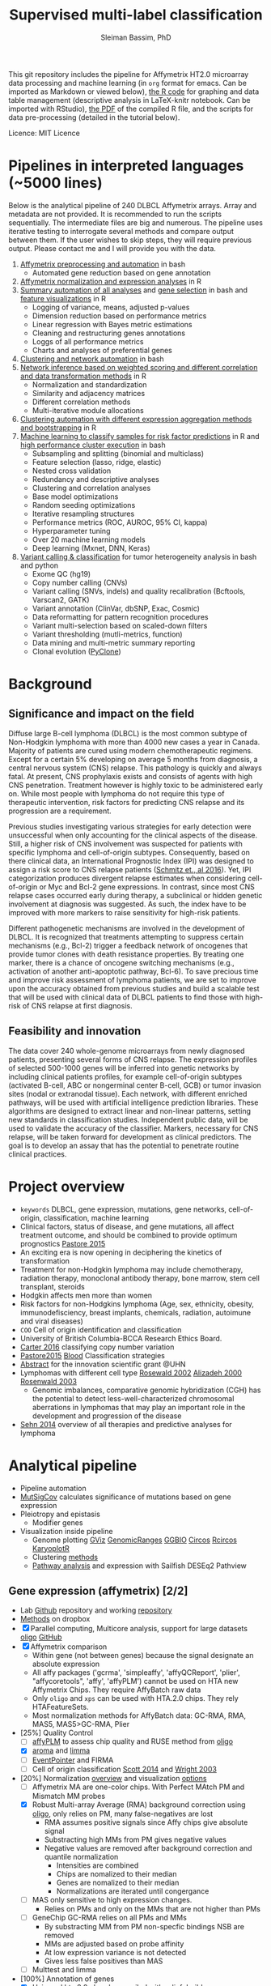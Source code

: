 #+TITLE: Supervised multi-label classification
#+AUTHOR: Sleiman Bassim, PhD
#+EMAIL: slei.bass@gmail.com

#+STARTUP: content
#+STARTUP: hidestars
#+OPTIONS: toc:5 H:5 num:3
#+LANGUAGE: english
#+LaTeX_HEADER: \usepackage[ttscale=.875]{libertine}
#+LATEX_HEADER: \usepackage[T1]{fontenc}
#+LaTeX_HEADER: \sectionfont{\normalfont\scshape}
#+LaTeX_HEADER: \subsectionfont{\normalfont\itshape}
#+LATEX_HEADER: \usepackage[innermargin=1.5cm,outermargin=1.25cm,vmargin=3cm]{geometry}
#+LATEX_HEADER: \linespread{1}
#+LATEX_HEADER: \setlength{\itemsep}{-30pt}
#+LATEX_HEADER: \setlength{\parskip}{0pt}
#+LATEX_HEADER: \setlength{\parsep}{-5pt}
#+LATEX_HEADER: \usepackage[hyperref]{xcolor}
#+LATEX_HEADER: \usepackage[colorlinks=true,urlcolor=SteelBlue4,linkcolor=Firebrick4]{hyperref}
#+EXPORT_SELECT_TAGS: export
#+EXPORT_EXCLUDE_TAGS: noexport
This git repository includes the pipeline for Affymetrix HT2.0 microarray data processing
and machine learning (in =org= format for emacs. Can be imported as
Markdown or viewed below), [[https://github.com/neocruiser/Rstats/blob/master/relapse/relapse.Rnw][the R code]] for graphing and data table
management (descriptive analysis in LaTeX-knitr notebook. Can be imported with RStudio), [[https://github.com/neocruiser/Rstats/blob/master/relapse/relapse.pdf][the
PDF]] of the compiled R file, and the scripts for data pre-processing (detailed in the tutorial below).

Licence: MIT Licence


* Pipelines in interpreted languages (~5000 lines)
Below is the analytical pipeline of 240 DLBCL
Affymetrix arrays. Array and metadata are not provided. It is
recommended to run the scripts sequentially. The intermediate files
are big and numerous. The pipeline uses iterative testing to
interrogate several methods and compare output between them. If the
user wishes to skip steps, they will require previous output. Please
contact me and I will provide you with the data.
1. [[https://github.com/neocruiser/pipelines/blob/master/r/affymetrix.h4h.pbs][Affymetrix preprocessing and automation]] in bash
   - Automated gene reduction based on gene annotation
2. [[https://github.com/neocruiser/pipelines/blob/master/r/affymetrix.2.0.R][Affymetrix normalization and expression analyses]] in R
3. [[https://github.com/neocruiser/pipelines/blob/master/r/affymetrix.summary.h4h.sh][Summary automation of all analyses]] and [[https://github.com/neocruiser/pipelines/blob/master/r/affymetrix.extract.genes.sh][gene selection]] in
   bash and [[https://github.com/neocruiser/pipelines/blob/master/r/affymetrix.pval.distribution.R][feature visualizations]] in R
   - Logging of variance, means, adjusted p-values
   - Dimension reduction based on performance metrics
   - Linear regression with Bayes metric estimations
   - Cleaning and restructuring genes annotations
   - Loggs of all performance metrics
   - Charts and analyses of preferential genes
4. [[https://github.com/neocruiser/pipelines/blob/master/r/weighted.nets.h4h.pbs][Clustering and network automation]] in bash
5. [[https://github.com/neocruiser/pipelines/blob/master/r/weighted.nets.affymetrix.R][Network inference based on weighted scoring and different
   correlation and data transformation methods]] in R
   - Normalization and standardization
   - Similarity and adjacency matrices
   - Different correlation methods
   - Multi-iterative module allocations
6. [[https://github.com/neocruiser/pipelines/blob/master/r/heatmaps.3.0.R][Clustering automation with different expression aggregation methods
   and bootstrapping]] in R
7. [[https://github.com/neocruiser/pipelines/blob/master/r/classification.R][Machine learning to classify samples for
   risk factor predictions]] in R and [[https://github.com/neocruiser/pipelines/blob/master/r/classification.h4h.pbs][high performance cluster execution]]
   in bash
   - Subsampling and splitting (binomial and multiclass)
   - Feature selection (lasso, ridge, elastic)
   - Nested cross validation
   - Redundancy and descriptive analyses
   - Clustering and correlation analyses
   - Base model optimizations
   - Random seeding optimizations
   - Iterative resampling structures
   - Performance metrics (ROC, AUROC, 95% CI, kappa)
   - Hyperparameter tuning
   - Over 20 machine learning models
   - Deep learning (Mxnet, DNN, Keras)
8. [[https://github.com/neocruiser/pipelines/blob/master/calling/exome_calling.v2.pyclone.h4h.pbs][Variant calling & classification]] for tumor heterogeneity analysis in bash and python
   - Exome QC (hg19)
   - Copy number calling (CNVs)
   - Variant calling (SNVs, indels) and quality recalibration (Bcftools, Varscan2, GATK)
   - Variant annotation (ClinVar, dbSNP, Exac, Cosmic)
   - Data reformatting for pattern recognition procedures
   - Variant multi-selection based on scaled-down filters
   - Variant thresholding (mutli-metrics, function)
   - Data mining and multi-metric summary reporting
   - Clonal evolution ([[https://bitbucket.org/aroth85/pyclone/][PyClone]])

* Background
** Significance and impact on the field
Diffuse large B-cell lymphoma (DLBCL) is the most common subtype of
Non-Hodgkin lymphoma with more than 4000 new cases a year in
Canada. Majority of patients are cured using modern chemotherapeutic
regimens. Except for a certain 5% developing on average 5 months from
diagnosis, a central nervous system (CNS) relapse. This pathology is
quickly and always fatal. At present, CNS prophylaxis exists and
consists of agents with high CNS penetration. Treatment however is
highly toxic to be administered early on. While most people with
lymphoma do not require this type of therapeutic intervention, risk
factors for predicting CNS relapse and its progression are a
requirement. 

Previous studies investigating various strategies for early detection
were unsuccessful when only accounting for the clinical aspects of the
disease. Still, a higher risk of CNS involvement was suspected for
patients with specific lymphoma and cell-of-origin
subtypes. Consequently, based on there clinical data, an International
Prognostic Index (IPI) was designed to assign a risk score to CNS
relapse patients ([[http://ascopubs.org/doi/full/10.1200/JCO.2015.65.6520][Schmitz et., al 2016]]). Yet, IPI categorization
produces divergent relapse estimates when considering cell-of-origin
or Myc and Bcl-2 gene expressions. In contrast, since most CNS relapse
cases occurred early during therapy, a subclinical or hidden genetic
involvement at diagnosis was suggested. As such, the index have to be
improved with more markers to raise sensitivity for high-risk
patients. 

Different pathogenetic mechanisms are involved in the development of
DLBCL. It is recognized that treatments attempting to suppress certain
mechanisms (e.g., Bcl-2) trigger a feedback network of oncogenes that
provide tumor clones with death resistance properties. By treating one
marker, there is a chance of oncogene switching mechanisms (e.g.,
activation of another anti-apoptotic pathway, Bcl-6). To save precious
time and improve risk assessment of lymphoma patients, we are set to
improve upon the accuracy obtained from previous studies and build a
scalable test that will be used with clinical data of DLBCL patients
to find those with high-risk of CNS relapse at first diagnosis.  

** Feasibility and innovation
The data cover 240 whole-genome microarrays from newly
diagnosed patients, presenting several forms of CNS relapse. The
expression profiles of selected 500-1000 genes will be inferred into
genetic networks by including clinical patients profiles, for example
cell-of-origin subtypes (activated B-cell, ABC or nongerminal center
B-cell, GCB) or tumor invasion sites (nodal or extranodal
tissue). Each network, with different enriched pathways, will be used
with artificial intelligence prediction libraries. These algorithms
are designed to extract linear and non-linear patterns, setting new
standards in classification studies. Independent public data, will be
used to validate the accuracy of the classifier. Markers, necessary
for CNS relapse, will be taken forward for development as clinical
predictors. The goal is to develop an assay that has the potential to
penetrate routine clinical practices.  


* Project overview
- =keywords= DLBCL, gene expression, mutations, gene networks,
  cell-of-origin, classification, machine learning
- Clinical factors, status of disease, and gene mutations, all affect treatment outcome, and should be combined to provide optimum prognostics [[http://www.pathodiagnostik.de/de/downloads/pdf/2015/Lancet/PIIS1470-2045-15.pdf][Pastore 2015]]
- An exciting era is now opening in deciphering the kinetics of transformation
- Treatment for non-Hodgkin lymphoma may include chemotherapy, radiation therapy, monoclonal antibody therapy, bone marrow, stem cell transplant, steroids
- Hodgkin affects men more than women
- Risk factors for non-Hodgkins lymphoma (Age, sex, ethnicity, obesity, immunodefisciency, breast implants, chemicals, radiation, autoimune and viral diseases)
- =COO= Cell of origin identification and classification
- University of British Columbia-BCCA Research Ethics Board.
- [[http://www.christie.nhs.uk/media/4755/molecular-analysis-of-circulating-tumor-cells-identifies-distinct-copy-number-profiles.pdf][Carter 2016]] classifying copy number variation
- [[http://www.pathodiagnostik.de/de/downloads/pdf/2015/Lancet/PIIS1470-2045-15.pdf][Pastore2015]] [[http://www.bloodjournal.org/content/bloodjournal/129/20/2760.full.pdf?sso-checked%3Dtrue][Blood]] Classification strategies
- [[https://www.dropbox.com/home/grants/banting?preview%3DInnovation%2BGrant_Scientific%2Babstract%2Brdg%2Bedits.doc][Abstract]] for the innovation scientific grant @UHN
- Lymphomas with different cell type [[https://www.ncbi.nlm.nih.gov/pubmed/12075054?access_num=12075054&link_type=MED&dopt=Abstract][Rosewald 2002]] [[https://www.ncbi.nlm.nih.gov/pubmed/10676951?access_num=10676951&link_type=MED&sso-checked=true&dopt=Abstract][Alizadeh 2000]] [[https://www.ncbi.nlm.nih.gov/pubmed/10676951?access_num=10676951&link_type=MED&sso-checked=true&dopt=Abstract][Rosenwald 2003]]
  - Genomic imbalances, comparative genomic hybridization (CGH)
    has the potential to detect less-well-characterized chromosomal aberrations
    in lymphomas that may play an important role in the development and
    progression of the disease
- [[http://asheducationbook.hematologylibrary.org/content/2012/1/402.full][Sehn 2014]] overview of all therapies and predictive analyses for
  lymphoma

* Analytical pipeline
+ Pipeline automation
+ [[http://archive.broadinstitute.org/cancer/cga/mutsig][MutSigCov]] calculates significance of mutations based on gene expression
+ Pleiotropy and epistasis
  + Modifier genes
+ Visualization inside pipeline
  + Genome plotting [[https://bioconductor.org/packages/release/bioc/html/Gviz.html][GViz]] [[https://bioconductor.org/packages/release/bioc/html/GenomicRanges.html][GenomicRanges]] [[http://www.tengfei.name/ggbio/][GGBIO]] [[http://circos.ca/][Circos]] [[https://cran.r-project.org/web/packages/RCircos/index.html][Rcircos]] [[http://circos.ca/][KaryoplotR]]
  + Clustering [[https://blog.omictools.com/top-gene-clustering-tools/][methods]]
  + [[http://www.gettinggeneticsdone.com/2015/12/tutorial-rna-seq-differential.html][Pathway analysis]] and expression with Sailfish DESEq2 Pathview

** Gene expression (affymetrix) [2/2]
+ Lab [[https://github.com/kridel-lab/e4402][Github]] repository and working [[https://github.com/neocruiser/pipelines][repository]]
+ [[https://www.dropbox.com/s/748rijk29k89yv1/data%2520desription.txt?dl%3D0][Methods]] on dropbox
+ [X] Parallel computing, Multicore analysis, support for large datasets
  [[https://bioconductor.org/packages/release/bioc/vignettes/oligo/inst/doc/oug.pdf][oligo]] [[https://github.com/benilton/oligoOld/wiki/Getting-the-grips-with-the-oligo-Package][GitHub]]
+ [X] Affymetrix comparison
  + Within gene (not between genes) because the signal
    designate an absolute expression
  + All affy packages ('gcrma', 'simpleaffy', 'affyQCReport', 'plier',
    "affycoretools", 'affy', 'affyPLM') cannot be used on HTA new
    Affymetrix Chips. They require AffyBatch raw data
  + Only =oligo= and =xps= can be used with HTA.2.0 chips. They rely HTAFeatureSets.
  + Most normalization methods for AffyBatch data: GC-RMA, RMA, MAS5,
    MAS5>GC-RMA, Plier
+ [25%] Quality Control
  - [ ] [[http://bioconductor.org/packages/release/bioc/vignettes/affyPLM/inst/doc/QualityAssess.pdf][affyPLM]] to assess chip quality and RUSE method from [[https://bioconductor.org/packages/release/bioc/vignettes/oligo/inst/doc/oug.pdf][oligo]]
  - [X] [[http://aroma-project.org/][aroma]] and [[https://bioconductor.org/packages/release/bioc/vignettes/limma/inst/doc/usersguide.pdf][limma]]
  - [ ] [[https://bmcgenomics.biomedcentral.com/articles/10.1186/s12864-016-2816-x][EventPointer]] and FIRMA
  - [ ] Cell of origin classification [[https://www.ncbi.nlm.nih.gov/pmc/articles/PMC3931191/][Scott 2014]] and [[http://www.pnas.org/content/100/17/9991.full][Wright 2003]]
+ [20%] Normalization [[http://www.genopomii.unina.it/genohort/files/probe-level_data_normalisation.pdf][overview]] and visualization [[http://manuals.bioinformatics.ucr.edu/home/R_BioCondManual#visualization][options]]
  - [ ] Affymetrix MA are one-color chips. With Perfect MAtch PM and
    Mismatch MM probes
  - [X] Robust Multi-array Average (RMA) background correction using
    [[http://homer.salk.edu/homer/basicTutorial/affymetrix.html][oligo]], only relies on PM, many false-negatives are lost
    - RMA assumes positive signals since Affy chips give absolute signal
    - Substracting high MMs from PM gives negative values
    - Negative values are removed after background correction and
      quantile normalization
      - Intensities are combined
      - Chips are nomalized to their median
      - Genes are nomalized to their median
      - Normalizations are iterated until congergance
  - [ ] MAS only sensitive to high expression changes.
    - Relies on PMs and only on the MMs that are not higher than PMs
  - [ ] GeneChip GC-RMA relies on all PMs and MMs
    - By substracting MM from PM non-specfic bindings NSB are removed
    - MMs are adjusted based on probe affinity
    - At low expression variance is not detected
    - Gives less false positives than MAS
  - [ ] Multtest and limma
+ [100%] Annotation of genes
  - [X] Using [[https://bioconductor.org/packages/release/data/annotation/manuals/pd.hta.2.0/man/pd.hta.2.0.pdf][pd.hta.2.0]] already compiled with pdinfobuild
  - [X] [[http://bioconductor.org/packages/release/bioc/vignettes/annotate/inst/doc/annotate.pdf][annotate]] package for human hgu95
+ [100%]Differntial expression
  - [X] [[http://darwin.biochem.okstate.edu/gpap/faq.html#b-stat][B-statisitc]] in empirical Bayes
  - [X] [[http://darwin.biochem.okstate.edu/gpap/faq.html#t][t-statistic]] in moderated student analysis
  - [X] =Avg-Exp= is the ordinary arithmetic average of the log2-expression
    values for the probe, across all arrays in the experiment.
+ [0%] Alternative splicing
  - [ ] [[https://academic.oup.com/bib/article/18/2/260/2562746][Dapas 2017]] comapring RNAseq and exon arrays isoforms using eXpress
    and [[http://bgx.org.uk/software/mmbgx.html][Multi-Mapping Bayesian Gene eXpression (MMBGX)]]. =many dependencies=
+ Data wrangling
  - ABCLikelihood and Prediction of =CNR1039T1= and =CNR1045T1= was
    set to 0.5 and Unclassified.
  - Controls were assigned the correct ABClikelihoods and Predictions
    | Parameter          | Score |
    |--------------------+-------|
    | B-statistic        | >=1   |
    | adjusted P-value   | <=.01 |
    | LogFC high         | >=1   |
    | LogFC low          | <=-1  |
    | Average expression | >=10  |
    |                    |       |
** Clustering [2/2]
- [X] [[http://cran.cnr.berkeley.edu/web/views/Cluster.html][CRAN]] repository for hierachical, partial and model-based clustering
- [X] Automate pipeline (QC, multi-method tracking, output cleaning)
- [100%] Iterate testing between contrasts
  - [X] Clonal ABC vs GCB
  - [X] CNS vs systemic relapse
  - [X] Nodal vs extranodal involvment
- [0%] Ordination analysis
  - [ ] NMDS vs RDA =interpretability=
  - [ ] CCA vs PCA =significance=
** Networks [1/2]
- [[https://www.pmgenomics.ca/bhklab/publications][Publication]] records for the BHK Lab =gene networks=
- [X] Weighted networks
- [ ] Bayesian networks
- [50%] Module selection based on clustering techniques
  - [X] Hierarchical clustering
  - [ ] Fuzzy clustering
- [33%] Gene annotation
  - [X] Affymetrix HTA2.0 chip probe annotation
  - [ ] Metadata integration into networks
  - [ ] Expression data integration
- [100%] Automation
  - [X] Pipeline design
  - [6/6] intergration of multiple methods
    - [X] Data transformation
    - [X] Correlation metrics
    - [X] Module size thresholds and confidence scoring
    - [X] Data extraction
    - [X] Functional basic metadata integration
    - [X] Documentation
  - [100%] Automation with stingent parameters
    - [X] QC pipeline robustness
    - [X] QC data reproducibility
** Machine learning and [[https://github.com/donnemartin/data-science-ipython-notebooks#keras-tutorials][Github notebooks]] [0/0]
- Machine learning challenge [[https://www.reddit.com/r/MachineLearning/comments/6vceas/p_a_new_kind_of_data_challenge_100k_to_help_build/][reddit]] [[https://concepttoclinic.drivendata.org/][project]] [[http://blog.drivendata.org/2017/08/08/a-new-kind-of-data-challenge/][blog]] [[http://stm.sciencemag.org/content/9/403/eaan2415][paper]]
- [[http://randomekek.github.io/deep/deeplearning.html][Deep learning]] Cheat Sheet (Highlights) and [[https://becominghuman.ai/cheat-sheets-for-ai-neural-networks-machine-learning-deep-learning-big-data-678c51b4b463][code summary]] of many packages.
- [[http://onlinelibrary.wiley.com/doi/10.1002/cam4.650/full][Zhao 2016]] DLBCL patient classification with 8 genes
  - A Cox proportional hazards model was used for multivariate analysis
  - [[http://data.conferenceworld.in/GSMCOE/P271-278.pdf][Sharma 2016]] information from patient IPIs was used to fit a basic Bayesian classifier
- [[http://w3.ualg.pt/~mfutschik/publications/futsulreekasabi03.pdf][Futschnik 2003]] for prediction of treatment outcome and disease prognosis
  - classifier accuracy of 87.5% for certainty in DLBCL patients mortality
  - Both classifiers were combined in an ensemble learning model
    - Evolving Fuzzy Neural Network classifier on expression data
    - Basic bayesian classifier on IPI
- [66%] Dimension reduction
  - [X] Remove all probes related to RNAs (ncRNA particularly). They
    account for over 53.32% of the arrays (35,253 mRNAs and 40,270 ncRNA of 75,523 probes)
  - [X] Variability between data transformation methods
  - [X] Variability in variance range reduction
    - Variance small and SD not too spread out
  - [X] [[https://cran.r-project.org/web/packages/mRMRe/index.html][mRMR]] ensemble feature selection =discarded=
  - [ ] [[https://www.biorxiv.org/content/early/2017/11/10/217554][Ricard 2017]] unsupervised dimensionality reduction for multi omics
  - [ ] [[https://medium.com/towards-data-science/reducing-dimensionality-from-dimensionality-reduction-techniques-f658aec24dfe][Dimension reduction]] using Tensorflow for deep learning (PCA, tSNE, auto encoders)
- [20%] Fit the right classifiers
  - [X] [[http://topepo.github.io/caret/index.html][caret]] R package which includes many tutorials and [[http://topepo.github.io/caret/available-models.html][models]] (cited 600+)
  - [ ] [[https://cran.r-project.org/web/packages/darch/index.html][darsh]] R package to construct multi-layer deep networks
  - [ ] [[https://mxnet.incubator.apache.org/api/r/index.html][Mxnet]], flexible for building neural architecture from scratch with tutorials (cited 100+)
  - [ ] [[https://www.r-bloggers.com/building-meaningful-machine-learning-models-for-disease-prediction/][tutorial]] integration of R and [[http://docs.h2o.ai/h2o/latest-stable/index.html][H2O]] to do deep learning (context
    at the 56% of the page). H2O has a rich multi-language
    [[http://docs.h2o.ai/h2o/latest-stable/index.html][documentation]] (cited 20+)
  - [ ] [[https://keras.io/][keras]] recently hyped deep learning package in python with [[https://keras.io/getting-started/sequential-model-guide/][guides]] and [[https://wrosinski.github.io/keras-pipelines/][pipelines]]
  - [0%] [[http://www.datasciencecentral.com/profiles/blogs/search-for-the-fastest-deep-learning-framework-supported-by-keras][Comparison]] of tensor, keras, Mxnet
    - [ ] [[https://developers.google.com/machine-learning/crash-course/prereqs-and-prework][Tensorflow]] crash course from google
    - [[https://blogs.technet.microsoft.com/machinelearning/2018/03/14/comparing-deep-learning-frameworks-a-rosetta-stone-approach/][Comparing]] Deep learning methods
- [50%] Tuning the Hyper Parameters
  - [ ] Decision tree, Random forest
  - [ ] support vector machine, Nearest Neighbor
  - [X] Bagging, and Adaboost in =ensemble=
  - [X] Neural nets
- [25%] Integration of networks into ML classifer
  - [X] Use prior for weighting or correct modularity of network
  - [ ] Iterative inferential of networks
    - [[http://biorxiv.org/content/early/2017/06/13/149492][Ashitani 2017]] centrality measures and unsupervised clustering to rank nodes
  - [ ] K-means estimation of K [[http://stackoverflow.com/questions/15376075/cluster-analysis-in-r-determine-the-optimal-number-of-clusters?answertab=votes#tab-top][stackoverfow post]] =R= [[http://blog.echen.me/2011/03/14/counting-clusters/][counting clusters]]
  - [ ] Evaluate algorithm performance with the Matthews correlation
    coefficient (MCC) or the Precision-Recall curve
- [0%] Missing data (optional)
  - [ ] [[https://www.analyticsvidhya.com/blog/2016/03/tutorial-powerful-packages-imputing-missing-values/?utm_content%3Dbuffer847f5&utm_medium%3Dsocial&utm_source%3Dtwitter.com&utm_campaign%3Dbuffer][Imputation]] with R using MICE amelia missForest Hmisc mi
- [50%] Automation
  - [1/3] Pipeline functional on server (all packages working)
    - [X] R packages
    - [ ] Tensorflow
    - [ ] Keras
  - [X] Pipeline tracking (measures for performance)
  - [ ] Pipeline documentation

** Clonal evolution
- [[https://github.com/Illumina/strelka][Strelka]], VarScan2, GATK or bcftools for variant calling
- [[https://www.ncbi.nlm.nih.gov/pmc/articles/PMC5490163/][ISOWN]] caller that doesnt requires controls
- External databases required for training and removing somatic mutations
  + COSMIC (v69)
  + dbSNP (v142)
  + ExAC (release 2)
  + PolyPhen WHESS (released in 2015)
  + Mutation Assessor (released in 2013)
- [[http://archive.broadinstitute.org/cancer/cga/mutsig][MutSigCov]] calculates significance of mutations based on gene expression
- Pleiotropy and epistasis (Modifier genes)
- Explore variant calls on GEMINI
- PyClone for clonal evolution [[https://www.ncbi.nlm.nih.gov/pmc/articles/PMC4864026/][Bayesian clustering]]
- [[https://github.com/UMCUGenetics/targetclone][TargetClone]] construct subclonal evolution trees of tumors from allele frequency and somatic SNV
- Mutation signatures comaprison to COSMIC signatures with [[https://bioconductor.org/packages/release/bioc/html/MutationalPatterns.html][MutationalPatterns]]
- iFuse for gene fusions from structural variants
- [[https://www.ncbi.nlm.nih.gov/pmc/articles/PMC5429826/][ExomeCQA]] gets metrics from bam exon/gene comparison [[http://exomecqa.sourceforge.net/manual.html][manual]]
- [[https://sequencing.qcfail.com/articles/mapq-values-are-really-useful-but-their-implementation-is-a-mess/][mapQ]] implementation under many aligners (mention of bamQC)
- Germline versus somatic variants are affected mostly by
  - Admixture healthy in tumor, lowers variant allele frequency
  - Admixture tumor in healthy
  - Subclonal variants, allele frequency might be anywhere from 50% down to sub-1% (architecture and sensitivity of the caller)
  - Copy number variants


